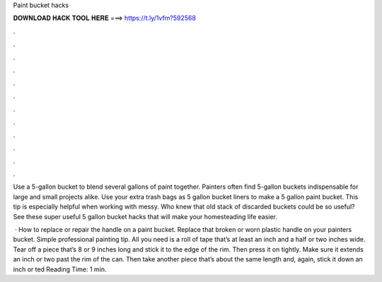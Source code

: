 Paint bucket hacks



𝐃𝐎𝐖𝐍𝐋𝐎𝐀𝐃 𝐇𝐀𝐂𝐊 𝐓𝐎𝐎𝐋 𝐇𝐄𝐑𝐄 ===> https://t.ly/1vfm?592568



.



.



.



.



.



.



.



.



.



.



.



.

Use a 5-gallon bucket to blend several gallons of paint together. Painters often find 5-gallon buckets indispensable for large and small projects alike. Use your extra trash bags as 5 gallon bucket liners to make a 5 gallon paint bucket. This tip is especially helpful when working with messy. Who knew that old stack of discarded buckets could be so useful? See these super useful 5 gallon bucket hacks that will make your homesteading life easier.

 · How to replace or repair the handle on a paint bucket. Replace that broken or worn plastic handle on your painters bucket. Simple professional painting tip. All you need is a roll of tape that’s at least an inch and a half or two inches wide. Tear off a piece that’s 8 or 9 inches long and stick it to the edge of the rim. Then press it on tightly. Make sure it extends an inch or two past the rim of the can. Then take another piece that’s about the same length and, again, stick it down an inch or ted Reading Time: 1 min.
